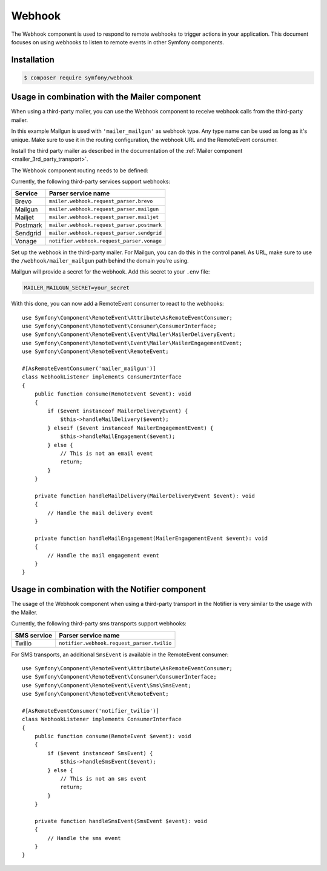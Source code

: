 Webhook
=======

.. versionadded:: 6.3

    The Webhook component was introduced in Symfony 6.3.

The Webhook component is used to respond to remote webhooks to trigger actions
in your application. This document focuses on using webhooks to listen to remote
events in other Symfony components.

Installation
------------

.. code-block:: terminal

    $ composer require symfony/webhook

Usage in combination with the Mailer component
----------------------------------------------

When using a third-party mailer, you can use the Webhook component to receive
webhook calls from the third-party mailer.

In this example Mailgun is used with ``'mailer_mailgun'`` as webhook type.
Any type name can be used as long as it's unique. Make sure to use it in the
routing configuration, the webhook URL and the RemoteEvent consumer.

Install the third party mailer as described in the documentation of the
:ref:`Mailer component <mailer_3rd_party_transport>`.

The Webhook component routing needs to be defined:

.. configuration-block::

    .. code-block:: yaml

        # config/packages/framework.yaml
        framework:
            webhook:
                routing:
                    mailer_mailgun:
                        service: 'mailer.webhook.request_parser.mailgun'
                        secret: '%env(MAILER_MAILGUN_SECRET)%'

    .. code-block:: xml

        <!-- config/packages/framework.xml -->
        <?xml version="1.0" encoding="UTF-8" ?>
        <container xmlns="http://symfony.com/schema/dic/services"
                   xmlns:xsi="http://www.w3.org/2001/XMLSchema-instance"
                   xmlns:framework="http://symfony.com/schema/dic/symfony"
                   xsi:schemaLocation="http://symfony.com/schema/dic/services
                        https://symfony.com/schema/dic/services/services-1.0.xsd
                        http://symfony.com/schema/dic/symfony https://symfony.com/schema/dic/symfony/symfony-1.0.xsd">
            <framework:config>
                <framework:webhook enabled="true">
                    <framework:routing type="mailer_mailgun">
                        <framework:service>mailer.webhook.request_parser.mailgun</framework:service>
                        <framework:secret>%env(MAILER_MAILGUN_SECRET)%</framework:secret>
                    </framework:routing>
                </framework:webhook>
            </framework:config>
        </container>

    .. code-block:: php

        // config/packages/framework.php
        use App\Webhook\MailerWebhookParser;
        use Symfony\Config\FrameworkConfig;
        return static function (FrameworkConfig $frameworkConfig): void {
            $webhookConfig = $frameworkConfig->webhook();
            $webhookConfig
                ->routing('mailer_mailgun')
                ->service('mailer.webhook.request_parser.mailgun')
                ->secret('%env(MAILER_MAILGUN_SECRET)%')
            ;
        };

Currently, the following third-party services support webhooks:

======== ==========================================
Service  Parser service name
======== ==========================================
Brevo    ``mailer.webhook.request_parser.brevo``
Mailgun  ``mailer.webhook.request_parser.mailgun``
Mailjet  ``mailer.webhook.request_parser.mailjet``
Postmark ``mailer.webhook.request_parser.postmark``
Sendgrid ``mailer.webhook.request_parser.sendgrid``
Vonage   ``notifier.webhook.request_parser.vonage``
======== ==========================================

.. versionadded:: 6.3

    The support for Mailgun and Postmark was introduced in Symfony 6.3.

.. versionadded:: 6.4

    The support for Brevo, Mailjet, Sendgrid and Vonage was introduced in
    Symfony 6.4.

Set up the webhook in the third-party mailer. For Mailgun, you can do this
in the control panel. As URL, make sure to use the ``/webhook/mailer_mailgun``
path behind the domain you're using.

Mailgun will provide a secret for the webhook. Add this secret to your ``.env``
file:

.. code-block:: env

    MAILER_MAILGUN_SECRET=your_secret

With this done, you can now add a RemoteEvent consumer to react to the webhooks::

    use Symfony\Component\RemoteEvent\Attribute\AsRemoteEventConsumer;
    use Symfony\Component\RemoteEvent\Consumer\ConsumerInterface;
    use Symfony\Component\RemoteEvent\Event\Mailer\MailerDeliveryEvent;
    use Symfony\Component\RemoteEvent\Event\Mailer\MailerEngagementEvent;
    use Symfony\Component\RemoteEvent\RemoteEvent;

    #[AsRemoteEventConsumer('mailer_mailgun')]
    class WebhookListener implements ConsumerInterface
    {
        public function consume(RemoteEvent $event): void
        {
            if ($event instanceof MailerDeliveryEvent) {
                $this->handleMailDelivery($event);
            } elseif ($event instanceof MailerEngagementEvent) {
                $this->handleMailEngagement($event);
            } else {
                // This is not an email event
                return;
            }
        }

        private function handleMailDelivery(MailerDeliveryEvent $event): void
        {
            // Handle the mail delivery event
        }

        private function handleMailEngagement(MailerEngagementEvent $event): void
        {
            // Handle the mail engagement event
        }
    }

Usage in combination with the Notifier component
------------------------------------------------

The usage of the Webhook component when using a third-party transport in
the Notifier is very similar to the usage with the Mailer.

Currently, the following third-party sms transports support webhooks:

============ ==========================================
SMS service  Parser service name
============ ==========================================
Twilio       ``notifier.webhook.request_parser.twilio``
============ ==========================================

.. versionadded:: 6.3

    The support for Twilio was introduced in Symfony 6.3.

For SMS transports, an additional ``SmsEvent`` is available in the RemoteEvent
consumer::

    use Symfony\Component\RemoteEvent\Attribute\AsRemoteEventConsumer;
    use Symfony\Component\RemoteEvent\Consumer\ConsumerInterface;
    use Symfony\Component\RemoteEvent\Event\Sms\SmsEvent;
    use Symfony\Component\RemoteEvent\RemoteEvent;

    #[AsRemoteEventConsumer('notifier_twilio')]
    class WebhookListener implements ConsumerInterface
    {
        public function consume(RemoteEvent $event): void
        {
            if ($event instanceof SmsEvent) {
                $this->handleSmsEvent($event);
            } else {
                // This is not an sms event
                return;
            }
        }

        private function handleSmsEvent(SmsEvent $event): void
        {
            // Handle the sms event
        }
    }
